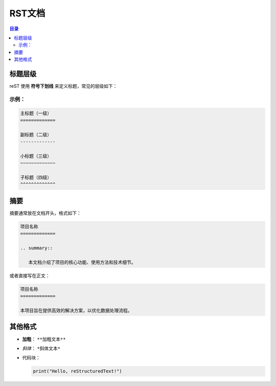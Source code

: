 RST文档
=========
.. contents:: 目录

标题层级
------------

reST 使用 **符号下划线** 来定义标题，常见的层级如下：

示例：
~~~~~~~~~~~~~

.. code-block:: rst

   主标题（一级）
   =============

   副标题（二级）
   -------------

   小标题（三级）
   ~~~~~~~~~~~~~

   子标题（四级）
   ^^^^^^^^^^^^^

摘要
------------

摘要通常放在文档开头，格式如下：

.. code-block:: rst

   项目名称
   =============

   .. summary::

      本文档介绍了项目的核心功能、使用方法和技术细节。

或者直接写在正文：

.. code-block:: rst

   项目名称
   =============

   本项目旨在提供高效的解决方案，以优化数据处理流程。

其他格式
------------

- **加粗**： ``**加粗文本**``
- *斜体*： ``*斜体文本*``
- 代码块：
  
  .. code-block:: python

     print("Hello, reStructuredText!")


